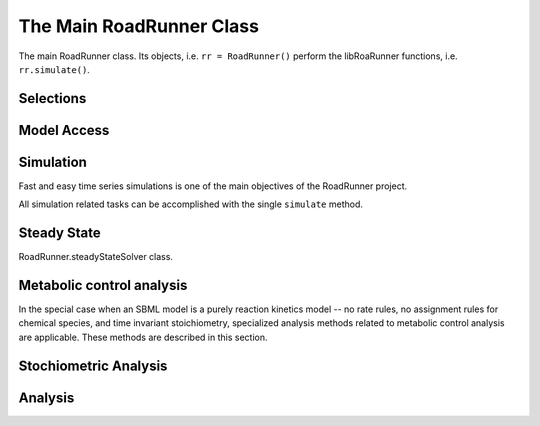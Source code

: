 The Main RoadRunner Class
_________________________

.. class:: RoadRunner

   The main RoadRunner class. Its objects, i.e. ``rr = RoadRunner()`` perform 
   the libRoaRunner functions, i.e. ``rr.simulate()``.



.. method:: RoadRunner.__init__(uriOrSBML = "", options = None)

   Creates a new RoadRunner object. If the first argument is specified, 
   it should be a string containing either the contents of an SBML document, 
   or a formatted URI specifying the path or location of a SBML document. 

   If options is given, it should be a LoadSBMLOptions object. 

   If no arguments are given, a document may be loaded at any future time
   using the load method. 

   :param uriOrSBML: a URI, local path or SBML document contents.
   :type name: str (optional)

   :param options: (LoadSBMLOptions) an options object specifying how the 
                   SBML document should be loaded
   :type name: str (optional)


.. method:: RoadRunner.load(uriOrDocument)
   :module: RoadRunner

   Loads an SBML document, given a string for file path, URI, or contents. 

   This method also accepts HTTP URI for remote files, however this feature is currently limited 
   to the Mac version, plan on enabling HTTP loading of SBML documents on Windows and Linux 
   shortly. 

   Some examples of loading files on Mac or Linux::
   
       >>> r.load("myfile.xml")                               # load a file from the current directory
       >>> r.load("/Users/Fred/myfile.xml")                   # absolute path
       >>> r.load("http://sbml.org/example_system.xml")       # remote file


   Or on Windows:

       >>> r.load("myfile.xml")                                  # load a file from the current directory
       >>> r.load("file://localhost/c:/Users/Fred/myfile.xml")   # using a URI

   One may also load the contents of a document::

       >>> myfile = open("myfile.xml, "r")
       >>> contents = file.read()
       >>> r.load(contents)

   In future version, we will also support loading directly from a libSBML Document object. 

   :param uriOrDocument: A string which may be a local path, URI or contents of an SBML document. 
   :type name: str






.. method:: RoadRunner.getCompiler()

   Returns the JIT :class:`Compiler` object currently being used. 
   This object provides various information about the current processor and system.



.. method:: RoadRunner.getConfigurationXML()
   :module: RoadRunner

   Recurse through all of the child configurable objects that this
   class ones and build an assemble all of their configuration parameters
   into a single xml document which is returned as a string.

   The value of this result depends on what child objects are presently loaded.


.. method:: RoadRunner.getExtendedVersionInfo()
   :module: RoadRunner

   Returns :meth:`getVersionStr()` as well as info about dependent libs versions.



.. method:: RoadRunner.getInfo()
   :module: RoadRunner

   Returns info about the current state of the object.

   :rtype: str



.. method:: RoadRunner.getInstanceCount()
   :module: RoadRunner

   Returns number of currently running RoadRunner instances.



.. method:: RoadRunner.getInstanceID()
   :module: RoadRunner

   Returns the instance id when there are multiple instances of RoadRunner.



.. method:: RoadRunner.getIntegrator()
   :module: RoadRunner

   Returns the integrator which is currently being used to
   time evolve the system.

   
.. method:: RoadRunner.getAvailableIntegrators()
   :module: RoadRunner
   
   Returns a list of names of available integrators.

   
.. method:: RoadRunner.getExistingIntegratorNames()
   :module: RoadRunner
   
   Returns a list of names of all integrators.
   

.. method:: RoadRunner.getParamPromotedSBML(*args)
   :module: RoadRunner

   Takes an SBML document (in textual form) and changes all of the local parameters
   to be global parameters.

   :param str SBML: the contents of an SBML document
   :rtype: str

   

.. method:: RoadRunner.getCurrentSBML()
   :module: RoadRunner

   Returns the SBML with the current model parameters. 
   This is different than :meth:`getSBML()` which returns the original SBML.
   This may optionally up or down-convert the document to a different version, if the level and version arguments are non-zero.
   If both arguments are zero, then the document is left alone and the original version is returned.

   :rtype: str


.. method:: RoadRunner.getSBML()
   :module: RoadRunner

   Returns the original SBML model that was loaded into roadrunner.

   :rtype: str
   

Selections
----------

.. method:: RoadRunner.getIds()

   Return a list of selection ids that this object can select on.

   :rtype: list


.. method:: RoadRunner.getValue(sel)

   Returns the value for a given selection. For more information on accepted selection types
   see :ref:`Selecting Values <selecting-values>`.

   :param sel: a selection that is either a string or a SelectionRecord that was
               obtained from createSelection
   :type sel: str or SelectionRecord



.. method:: RoadRunner.getSelectedValues()
   :module: RoadRunner

   returns the values of the current timecourse selections for the current state of the model

   :rtype: numpy.ndarray



.. attribute:: RoadRunner.timeCourseSelections
   :module: RoadRunner
            
   Get or set the list of current selections used for the time course simulation result columns. 
   For more information on accepted selection types, see :ref:`Selecting Values <selecting-values>`.
   
   >>> rr.timeCourseSelections = ['time', 'S1', 'S2']
   >>> rr.timeCourseSelections
   ['time', 'S1', 'S2']


.. method:: RoadRunner.createSelection(sel)

   Create a new selection based on a selection string

   :rtype: roadrunner.SelectionRecord


Model Access
------------


.. method:: RoadRunner.isModelLoaded()
   :module: RoadRunner

   Return True if model was loaded; False otherwise



.. py:attribute:: RoadRunner.model
   :module: RoadRunner
   :annotation: None

   Get the currently loaded model. The model object contains the entire state of the SBML model.


.. method:: RoadRunner.getModel()
   :module: RoadRunner

   Function form of the RoadRunner.model property, identical to model. 

   
.. method:: RoadRunner.clearModel()
   :module: RoadRunner
   
   Clears the currently loaded model and all associated memory.
   Returns True if memory was freed, False if no model was loaded in the first place.
   
   >>> r.isModelLoaded()
   True
   >>> r.clearModel()
   >>> r.isModelLoaded()
   False
   
   
.. method:: RoadRunner.oneStep(startTime, stepSize)
   :module: RoadRunner

   Carry out a one step integration of the model. The method takes two arguments,
   the current time and the step size to us in the integration. The method returns
   the new time which will be currentTime + StepSize::

       newTime = rr.oneStep (10, 0.5)

 
.. method:: RoadRunner.reset()
   :module: RoadRunner

   Resets all the floating species concentrations to their initial values.
   

.. method:: RoadRunner.resetAll()
   :module: RoadRunner

   Resets all variables, species, etc. to the CURRENT initial values. 
   It also resets all parameter back to the values they had when the model was first loaded


.. method:: RoadRunner.resetToOrigin()
   :module: RoadRunner

   Resets the model back to the state is was when it was FIRST loaded.
   The scope of reset includes all initial values and parameters, etc.


.. method:: RoadRunner.setConfigurationXML(*args)
   :module: RoadRunner

   given a xml document, which should have been returned from getConfigurationXML,
   this method recurses though all the child configurable elements and sets their
   configuration to the values specified in the document.

   :param str xml: the contents of an xml document.



.. attribute:: RoadRunner.conservedMoietyAnalysis
   :module: RoadRunner

   Enables / Disables conserved moiety analysis (boolean). 

   If this is enabled, the SBML document (either current, or one about to be loaded) 
   is converted using the ConservedMoietyConverter. All of the linearly dependent 
   species are replaced with assignment rules and a new set of conserved moiety 
   parameters are introduced. 
   
   To enable, type:
   
   >>> r.conservedMoietyAnalysis = True


Simulation
----------

Fast and easy time series simulations is one of the main objectives of the RoadRunner project. 

All simulation related tasks can be accomplished with the single ``simulate`` method. 
 

.. method:: RoadRunner.simulate(*args, **kwargs)
   :module: RoadRunner



   Simulate and optionally plot current SBML model. This is the one stop shopping method
   for simulation and plotting. 

   simulate accepts a up to four positional arguments and a large number of keyword args. 

   The first four (optional) arguments are treated as:
            
      1: Start Time, if this is a number. 

      2: End Time, if this is a number.

      3: Number of Steps, if this is a number.
            
      4: List of Selections. 

   All four of the positional arguments are optional. If any of the positional arguments are
   a list of string instead of a number, then they are interpreted as a list of selections. 

   
   There are a number of ways to call simulate.

   1: With no arguments. In this case, the current set of options from the previous 
      ``simulate`` call will be used. If this is the first time ``simulate`` is called, 
      then a default set of values is used. 

   2: With up to three positions arguments, described above. 

   3: With optional keyword arguments where keywords are listed below. 

      For example, to reset the model, simulate from 0 to 10 in 1000 steps and plot we can::
        
        rr.simulate(end=10, start=0, steps=1000, reset=True, plot=True)

      All of the options given to ``simulate`` are remembered and used as default arguments for
      subsequent calls, i.e. if one calls::

        rr.simulate (0, 3, 100, ["time", "[S1]"])

      The start time of 0, end time of 3, steps of 100 and the selection list will remain in effect,
      so that if this is followed by a call to::

        rr.simulate()

      This simulation will use the previous values. Note, that if the ``reset=True`` options was not
      given, this will continue the simulation using the previous model state, but time here will
      start at 0 and continue to 3. 

   simulate accepts the following list of keyword arguments:

   integrator
     A text string specifying which integrator to use. Currently supports "cvode"
     for deterministic simulation (default) and "gillespie" for stochastic 
     simulation.

   sel or selections
     A list of strings specifying what values to display in the output. 

   plot
     True or False
     If True, RoadRunner will create a basic plot of the simulation result using
     the built in plot routine which uses MatPlotLib. 

   absolute
     A number representing the absolute difference permitted for the integrator 
     tolerance.

   duration
     The duration of the simulation run, in the model's units of time.
     Note, setting the duration automatically sets the end time and visa versa.
     
   end
     The simulation end time. Note, setting the end time automatically sets 
     the duration accordingly and visa versa.

   relative
     A float-point number representing the relative difference permitted. 
     Defaults 0.0001

   reset
     True or False
     Causes the model to be reset to the original conditions specified in 
     the SBML when the simulation is run.

   start
     The start time of the simulation time-series data. Often this is 0, 
     but not necessarily.

   steps
     The number of steps at which the output is sampled. The samples are evenly spaced. 
     When a simulation system calculates the data points to record, it will typically 
     divide the duration by the number of time steps. Thus, for N steps, the output 
     will have N+1 data rows.

   stiff
     True or False
     Use the stiff integrator. Only use this if the model is stiff and causes issues 
     with the regular integrator. The stiff integrator is slower than the conventional 
     integrator.

   multiStep
     True or False
     Perform a multi step integration.
     
     \* Experimental \*
     Perform a multi-step simulation. In multi-step simulation, one may monitor the 
     variable time stepping via the IntegratorListener events system.

   initialTimeStep
     A user specified initial time step. If this is <= 0, the integrator will attempt 
     to determine a safe initial time step.

     Note, for each number of steps given to RoadRunner.simulate or RoadRunner.integrate 
     the internal integrator may take many many steps to reach one of the external time steps. 
     This value specifies an initial value for the internal integrator time step.

   minimumTimeStep
     Specify the minimum time step that the internal integrator will use. 
     Uses integrator estimated value if <= 0.

   maximumTimeStep
     Specify the maximum time step size that the internal integrator will use. 
     Uses integrator estimated value if <= 0.

   maximumNumSteps
     Specify the maximum number of steps the internal integrator will use before 
     reaching the user specified time span. Uses the integrator default value if <= 0.


   :returns: a numpy array with each selected output time series being a
             column vector, and the 0'th column is the simulation time.
   :rtype: numpy.ndarray

   
.. method:: RoadRunner.gillespie(start, end, steps)
   :module: RoadRunner
   
   Run a Gillespie stochastic simulation.
   
   Use :meth:`RoadRunner.reset()` to reset the model each time.
   
   :param start: start time
   :param end: end time
   :param steps: number of steps
   :returns: a numpy array with each selected output time series being a
             column vector, and the 0'th column is the simulation time.
   :rtype: numpy.ndarray
   
   Examples:

   Simulate from time zero to 40 time units 
   
   >>> result = r.gillespie (0, 40)

   Simulate on a grid with 10 points from start 0 to end time 40 
   
   >>> result = r.gillespie (0, 40, 10)

   Simulate from time zero to 40 time units using the given selection list 
   
   >>> result = r.gillespie (0, 40, [‘time’, ‘S1’])

   Simulate from time zero to 40 time units, on a grid with 20 points using the given selection list 
   
   >>> result = r.gillespie (0, 40, 20, [‘time’, ‘S1’])
   

.. method:: RoadRunner.integrate(t0, tf, options)
   :module: RoadRunner

   Carry out a single integration step using a stepsize as indicated in the method call.

   :param t0: start time
   :param tf: end time   
   :param options: override current options


.. py:function:: RoadRunner.plot(result, loc)
   :module: RoadRunner
   
   Plot results from a simulation carried out by the simulate or gillespie functions. 
  
   To plot data currently held by roadrunner that was generated in the last simulation, use:
   
   >>> r.plot() 
   
   :param numpy.ndarray result: Data returned from a simulate or gillespie call
   :param str loc: string representing the location of legend i.e. "upper right"


.. py:function:: Roadrunner.getSimulationData()
   :module: RoadRunner

   Returns the array of simulated data. When simulation has not been run,
   the function will return an empty array.



Steady State
---------------------

.. class:: RoadRunner.steadyStateSolver
   :module: RoadRunner
   
   RoadRunner.steadyStateSolver class.


.. attribute:: RoadRunner.steadyStateSelections
   :module: RoadRunner

   A list of SelectionRecords which determine what values are used for 
   a steady state calculation. This list may be set by assigning a list
   of valid selection symbols::

     >>> r.steadyStateSelections = ['S1', '[S2]', 'P1']
     >>> r.steadyStateSelections
     ['S1', '[S2]', 'P1']


.. method:: RoadRunner.steadyState()
   :module: RoadRunner

   Attempts to evaluate the steady state for the model. The method returns
   a value that indicates how close the solution is to the steady state.
   The smaller the value the better. Values less than 1E-6 usually indicate a
   steady state has been found. If necessary the method can be called a
   second time to improve the solution.

   :returns: the sum of squares of the steady state solution.

   :rtype: double


.. method:: RoadRunner.getSteadyStateValues()
   :module: RoadRunner
    
   Performs a steady state calculation (evolves the system to a steady
   state), then calculates and returns the set of values specified by
   the steady state selections.

   :returns: a numpy array corresponding to the values specified by steadyStateSelections

   :rtype: numpy.ndarray
   

.. method:: RoadRunner.getSteadyStateSolver()
   :module: RoadRunner
   
   Returns the steady state solver which is currently being used.   


.. method:: RoadRunner.steadyStateSolverExists(name)
   :module: RoadRunner   
   
   Checks whether a steady state solver exists.
   
   :param str name: name of a steady state solver
   


Metabolic control analysis
--------------------------

In the special case when an SBML model is a purely reaction kinetics model -- no rate rules, no
assignment rules for chemical species, and time invariant stoichiometry, specialized analysis methods
related to metabolic control analysis are applicable. These methods are described in this section. 


.. method:: RoadRunner.getCC(variable, parameter)
   :module: RoadRunner

   Returns a scaled control coefficient with respect to a global parameter.
   
   For example::

     rr.getCC ('J1', 'Vmax')
     rr.getCC ('S1', 'Xo')
     rr.getCC ('S2', 'Km')

   The first returns a flux control coefficient with respect to flux J1. The second and third
   return concentration control coefficients with respect to species S1 and S2.

   :param variable: The id of a dependent variable of the coefficient, for example a
                    flux or species concentration.

   :param parameter: The id of the independent parameter, for example a kinetic constant
                     or boundary species

   :returns: the value of the control coefficient returned to the caller.

   :rtype: double


.. method:: RoadRunner.getuCC(variableId, parameterId)
   :module: RoadRunner

   Get unscaled control coefficient with respect to a global parameter.

   :param variableId: must be either a reaction or floating species.

   :param parameterId: must be either a global parameter, boundary species, or
                       conserved sum.

					   
.. method:: RoadRunner.getEE(reactionId, parameterId, steadyState=True)
   :module: RoadRunner

   Retrieve a single elasticity coefficient with respect to a global parameter.
   
   For example::

     x = rr.getEE ('J1', 'Vmax')

   :param str variable: The dependent variable of the coefficient, for example a flux or
                        species concentration.
   :param str parameter: The independent parameter, for example a kinetic constant or boundary
                         species
   :param Boolean steadyState: should the steady state value be computed.


.. method:: RoadRunner.getuEE(reactionId, parameterId)
   :module: RoadRunner

   Get unscaled elasticity coefficient with respect to a global parameter or species.


.. method:: RoadRunner.getEigenValueIds()
   :module: RoadRunner

   Returns a list of selection symbols for the eigenvalues of the floating species. The eigen value
   selection symbol is ``eigen(XX)``, where ``XX`` is the floating species name. 

   
.. method:: RoadRunner.getFullEigenValues()
   :module: RoadRunner


   Calculates the eigen values of the Full Jacobian as a real matrix, first column real part, second
   column imaginary part.

   Note, only valid for pure reaction kinetics models (no rate rules, no floating species rules and
   time invariant stoichiometry). 

   :rtype: numpy.ndarray


.. method:: RoadRunner.getReducedEigenValues()
   :module: RoadRunner


   Calculates the eigen values of the Reduced Jacobian as a real matrix, first column real part, second
   column imaginary part.

   Only valid if moiety conversion is enabled. 

   Note, only valid for pure reaction kinetics models (no rate rules, no floating species rules and
   time invariant stoichiometry). 

   :rtype: numpy.ndarray


.. method:: RoadRunner.getFullJacobian()
   :module: RoadRunner

   Compute the full Jacobian at the current operating point.

   This is the Jacobian of ONLY the floating species.


.. method:: RoadRunner.getReducedJacobian()
   :module: RoadRunner

   Returns the *reduced* Jacobian for the independent species. This matrix will be non-singular
   for models that include moiety-conserved cycles.

   :rtype: numpy.ndarray




.. method:: RoadRunner.getScaledConcentrationControlCoefficientMatrix()
   :module: RoadRunner

   Returns the m by n matrix of scaled concentration control coefficients where m is the number
   of floating species and n the number of reactions.

   :rtype: numpy.ndarray


.. method:: RoadRunner.getScaledFloatingSpeciesElasticity(reactionId, speciesId)
   :module: RoadRunner

   Returns the scaled elasticity for a given reaction and given species.

   :param str reactionId: the SBML id of a reaction.
   :param str speciesId: the SBML id of a species.
   :rtype: double


.. method:: RoadRunner.getUnscaledParameterElasticity(reactionId, parameterId)
   :module: RoadRunner

   Returns the unscaled elasticity for a named reaction with respect to a
   named parameter
     
   :param str reactionId: the SBML id of a reaction.
   :param str parameterId: the SBML id of a parameter.
   :rtype: double


.. method:: RoadRunner.getUnscaledConcentrationControlCoefficientMatrix()
   :module: RoadRunner

   Returns the unscaled concentration control coefficient matrix.


.. method:: RoadRunner.getUnscaledElasticityMatrix()
   :module: RoadRunner

   Returns the unscaled species elasticity matrix at the current operating point.


.. method:: RoadRunner.getUnscaledFluxControlCoefficientMatrix()
   :module: RoadRunner

   Returns the unscaled flux control coefficient matrix.


.. method:: RoadRunner.getUnscaledSpeciesElasticity(reactionIndx, speciesIndx)
   :module: RoadRunner

   Get a single species elasticity value. 


   :param int reactionIndx: index of reaction
   :param int speciesIndx: index of species.


.. method:: RoadRunner.getScaledFluxControlCoefficientMatrix()
   :module: RoadRunner

   Returns the n by n matrix of scaled flux control coefficients where n is the number of reactions.

   :rtype: numpy.ndarray



.. method:: RoadRunner.getScaledElasticityMatrix()
   :module: RoadRunner

   Returns the scaled elasticity matrix at the current operating point.

   :rtype: numpy.ndarray
   

.. method:: RoadRunner.getDiffStepSize()
   :module: RoadRunner

   Returns the differential step size used in routines such as :meth:`getCC()`.
   

.. method:: RoadRunner.setDiffStepSize(val)
   :module: RoadRunner

   Sets the differential step size used in routines such as :meth:`getCC()`.
   
   :param val: differential step size
   
   
.. method:: RoadRunner.getSteadyStateThreshold()
   :module: RoadRunner
   
   Returns the threshold used in steady state solver in routines such as :meth:`getCC()`.


.. method:: RoadRunner.setSteadyStateThreshold(val)
   :module: RoadRunner
   
   Sets the threshold used in steady state solver in routines such as :meth:`getCC()`.   

   :param val: threshold value
   
   

Stochiometric Analysis
----------------------

.. method:: RoadRunner.getFullStoichiometryMatrix()
   :module: RoadRunner


   Get the stoichiometry matrix that coresponds to the full model, even it
   it was converted via conservation conversion.


.. method:: RoadRunner.getReducedStoichiometryMatrix()
   :module: RoadRunner

   Get the reduced stochiometry matrix. If conservation conversion is enabled,
   this is the matrix that coresponds to the independent species.

   A synonym for getNrMatrix().



.. method:: RoadRunner.getConservationMatrix()
   :module: RoadRunner

   Returns a conservation matrix :math:`\Gamma` which is a :math:`c \times m` matrix
   where :math:`c` is the number of conservation laws and :math:`m` the number of species.



.. method:: RoadRunner.getL0Matrix()
   :module: RoadRunner

   Returns the L0 matrix for the current model. The L0 matrix is an (m-r) by r matrix that expresses
   the dependent reaction rates in terms of the independent rates. m is the number of floating species
   and r is the rank of the stoichiometry matrix.

   :rtype: numpy.ndarray



.. method:: RoadRunner.getLinkMatrix()
   :module: RoadRunner

   Returns the full link matrix, L for the current model. The Link matrix is an m by r matrix where m
   is the number of floating species and r the rank of the stoichiometric matrix, N.

   :rtype: numpy.ndarray

.. method:: RoadRunner.getNrMatrix()
   :module: RoadRunner

   Returns the reduced stoichiometry matrix, :math:`N_R`, which will have only r rows where r is the rank of
   the full stoichiometry matrix. The matrix will be reordered such that the rows of :math:`N_R` are independent.

   :rtype: numpy.ndarray


.. method:: RoadRunner.getKMatrix()
   :module: RoadRunner

   Returns the K matrix, :math:`ker(N_R)`, (right nullspace of Nr)
   The K matrix has the structure, :math:`[I K0]'`

   :rtype: numpy.ndarray


Analysis
--------

.. method:: RoadRunner.getFrequencyResponse(startFrequency, numberOfDecades, numberOfPoints, parameterName, variableName, useDB, useHz)
   :module: RoadRunner

   Computes the frequency response.

   :rtype: numpy.ndarray
